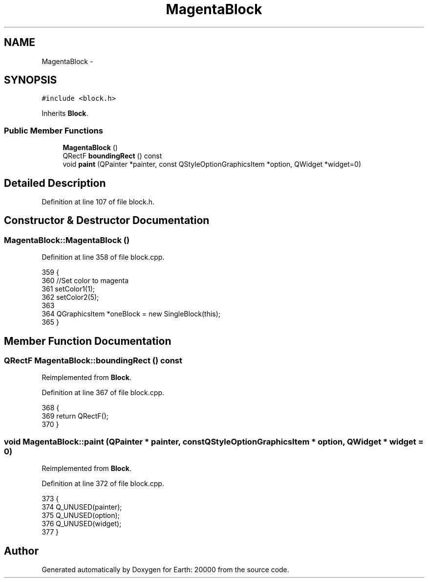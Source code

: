 .TH "MagentaBlock" 3 "4 Dec 2009" "Earth: 20000" \" -*- nroff -*-
.ad l
.nh
.SH NAME
MagentaBlock \- 
.SH SYNOPSIS
.br
.PP
.PP
\fC#include <block.h>\fP
.PP
Inherits \fBBlock\fP.
.SS "Public Member Functions"

.in +1c
.ti -1c
.RI "\fBMagentaBlock\fP ()"
.br
.ti -1c
.RI "QRectF \fBboundingRect\fP () const "
.br
.ti -1c
.RI "void \fBpaint\fP (QPainter *painter, const QStyleOptionGraphicsItem *option, QWidget *widget=0)"
.br
.in -1c
.SH "Detailed Description"
.PP 
Definition at line 107 of file block.h.
.SH "Constructor & Destructor Documentation"
.PP 
.SS "MagentaBlock::MagentaBlock ()"
.PP
Definition at line 358 of file block.cpp.
.PP
.nf
359 {
360     //Set color to magenta
361     setColor1(1);
362     setColor2(5);
363 
364     QGraphicsItem *oneBlock = new SingleBlock(this);
365 }
.fi
.SH "Member Function Documentation"
.PP 
.SS "QRectF MagentaBlock::boundingRect () const"
.PP
Reimplemented from \fBBlock\fP.
.PP
Definition at line 367 of file block.cpp.
.PP
.nf
368 {
369     return QRectF();
370 }
.fi
.SS "void MagentaBlock::paint (QPainter * painter, const QStyleOptionGraphicsItem * option, QWidget * widget = \fC0\fP)"
.PP
Reimplemented from \fBBlock\fP.
.PP
Definition at line 372 of file block.cpp.
.PP
.nf
373 {
374     Q_UNUSED(painter);
375     Q_UNUSED(option);
376     Q_UNUSED(widget);
377 }
.fi


.SH "Author"
.PP 
Generated automatically by Doxygen for Earth: 20000 from the source code.

